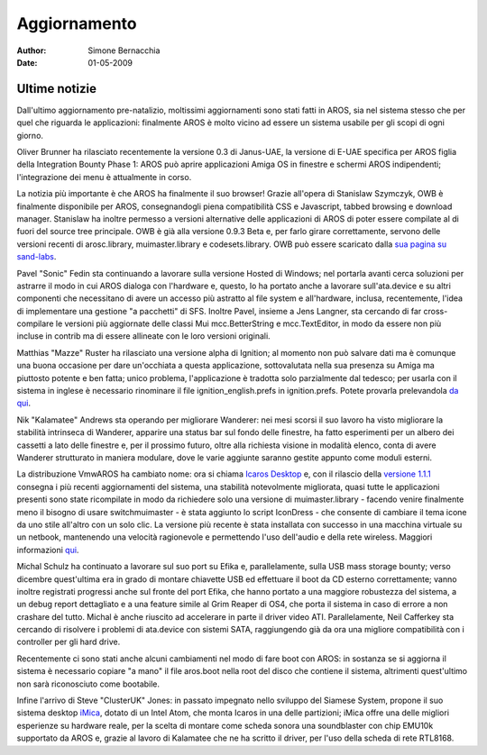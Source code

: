 =============
Aggiornamento
=============

:Author:   Simone Bernacchia
:Date:     01-05-2009

Ultime notizie
--------------

Dall'ultimo aggiornamento pre-natalizio, moltissimi aggiornamenti 
sono stati fatti in AROS, sia nel sistema stesso che per quel che 
riguarda le applicazioni: finalmente AROS è molto vicino ad essere 
un sistema usabile per gli scopi di ogni giorno.

Oliver Brunner ha rilasciato recentemente la versione 0.3 di 
Janus-UAE, la versione di E-UAE specifica per AROS figlia della 
Integration Bounty Phase 1: AROS può aprire applicazioni Amiga OS
in finestre e schermi AROS indipendenti; l'integrazione dei menu è
attualmente in corso.

La notizia più importante è che AROS ha finalmente il suo browser! 
Grazie all'opera di Stanislaw Szymczyk, OWB è finalmente disponibile 
per AROS, consegnandogli piena compatibilità CSS e Javascript, tabbed 
browsing e download manager. Stanislaw ha inoltre permesso a versioni 
alternative delle applicazioni di AROS di poter essere compilate al 
di fuori del source tree principale. OWB è già alla versione 0.9.3 
Beta e, per farlo girare correttamente, servono delle versioni
recenti di arosc.library, muimaster.library e codesets.library.
OWB può essere scaricato dalla `sua pagina su sand-labs`__.

Pavel "Sonic" Fedin sta continuando a lavorare sulla versione Hosted 
di Windows; nel portarla avanti cerca soluzioni per astrarre il modo 
in cui AROS dialoga con l'hardware e, questo, lo ha portato anche a 
lavorare sull'ata.device e su altri componenti che necessitano di 
avere un accesso più astratto al file system e all'hardware, 
inclusa, recentemente, l'idea di implementare una gestione "a 
pacchetti" di SFS. Inoltre Pavel, insieme a Jens Langner, sta 
cercando di far cross-compilare le versioni più aggiornate delle 
classi Mui mcc.BetterString e mcc.TextEditor, in modo da essere non 
più incluse in contrib ma di essere allineate con le loro versioni
originali.

Matthias "Mazze" Ruster ha rilasciato una versione alpha di Ignition; 
al momento non può salvare dati ma è comunque una buona occasione 
per dare un'occhiata a questa applicazione, sottovalutata nella sua 
presenza su Amiga ma piuttosto potente e ben fatta; unico problema, 
l'applicazione è tradotta solo parzialmente dal tedesco; per usarla 
con il sistema in inglese è necessario rinominare il file 
ignition_english.prefs in ignition.prefs. Potete provarla
prelevandola `da qui`__.

Nik "Kalamatee" Andrews sta operando per migliorare Wanderer: nei 
mesi scorsi il suo lavoro ha visto migliorare la stabilità 
intrinseca di Wanderer, apparire una status bar sul fondo delle 
finestre, ha fatto esperimenti per un albero dei cassetti a lato 
delle finestre e, per il prossimo futuro, oltre alla richiesta
visione in modalità elenco, conta di avere Wanderer strutturato in
maniera modulare, dove le varie aggiunte saranno gestite appunto
come moduli esterni.

La distribuzione VmwAROS ha cambiato nome: ora si chiama 
`Icaros Desktop`__ e, con il rilascio della `versione 1.1.1`__
consegna i più recenti aggiornamenti del sistema, una stabilità notevolmente migliorata, quasi tutte le applicazioni presenti sono state ricompilate in modo da richiedere solo una versione di 
muimaster.library - facendo venire finalmente meno il bisogno di 
usare switchmuimaster - è stata aggiunto lo script IconDress - che 
consente di cambiare il tema icone da uno stile all'altro con un solo 
clic. La versione più recente è stata installata con successo in una
macchina virtuale su un netbook, mantenendo una velocità ragionevole
e permettendo l'uso dell'audio e della rete wireless. Maggiori
informazioni `qui`__.

Michal Schulz ha continuato a lavorare sul suo port su Efika e, 
parallelamente, sulla USB mass storage bounty; verso dicembre 
quest'ultima era in grado di montare chiavette USB ed effettuare il boot da CD esterno correttamente; vanno inoltre registrati
progressi anche sul fronte del port Efika, che 
hanno portato a una maggiore robustezza del sistema, a un debug 
report dettagliato e a una feature simile al Grim Reaper di OS4, che 
porta il sistema in caso di errore a non crashare del tutto. Michal 
è anche riuscito ad accelerare in parte il driver video ATI. 
Parallelamente, Neil Cafferkey sta cercando di risolvere i problemi
di ata.device con sistemi SATA, raggiungendo già da ora una migliore
compatibilità con i controller per gli hard drive.

Recentemente ci sono stati anche alcuni cambiamenti nel modo di fare 
boot con AROS: in sostanza se si aggiorna il sistema è necessario 
copiare "a mano" il file aros.boot nella root del disco che contiene 
il sistema, altrimenti quest'ultimo non sarà riconosciuto come 
bootabile.

Infine l'arrivo di Steve "ClusterUK" Jones: in passato impegnato 
nello sviluppo del Siamese System, propone il suo sistema desktop 
`iMica`__, dotato di un Intel Atom, che monta Icaros in una delle 
partizioni; iMica offre una delle migliori esperienze su hardware 
reale, per la scelta di montare come scheda sonora una 
soundblaster con chip EMU10k supportato da AROS e, grazie al 
lavoro di Kalamatee che ne ha scritto il driver, per l'uso della
scheda di rete RTL8168. 

__ http://www.sand-labs.org/aros
__ http://www.mazze-online.de/files/ignition.i386-aros.zip
__ http://vmwaros.blogspot.com/
__ http://vmwaros.blogspot.com/2009/04/icaros-desktop-111-update-ready-for.html
__ http://vmwaros.blogspot.com/2009/04/running-icaros-desktop-on-netbook.html
__ http://www.clusteruk.com

